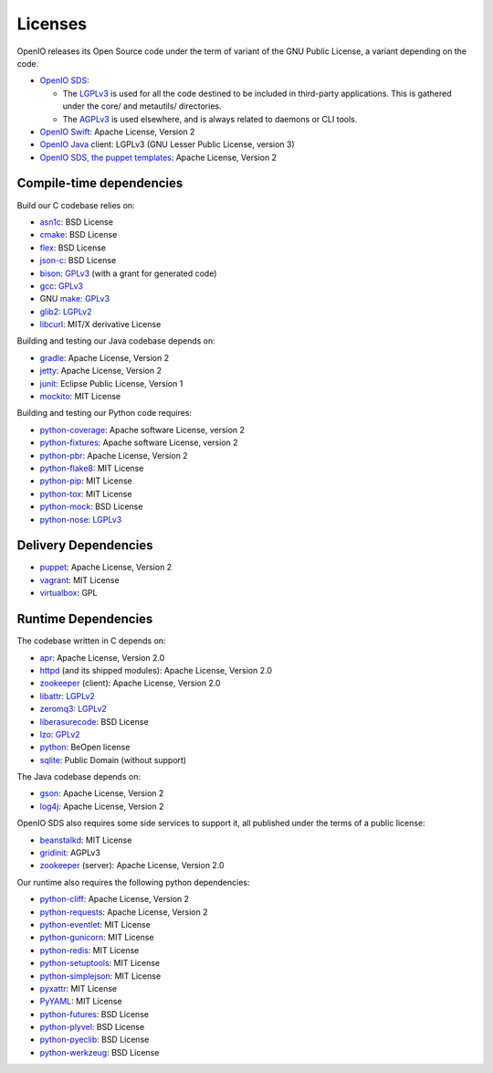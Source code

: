 ========
Licenses
========

OpenIO releases its Open Source code under the term of variant of the GNU
Public License, a variant depending on the code.

* `OpenIO SDS`_:

  * The LGPLv3_ is used for all the code destined to be included in third-party applications. This is gathered under the core/ and metautils/ directories.
  * The AGPLv3_ is used elsewhere, and is always related to daemons or CLI tools.

* `OpenIO Swift`_: Apache License, Version 2
* `OpenIO Java`_ client: LGPLv3 (GNU Lesser Public License, version 3)
* `OpenIO SDS, the puppet templates`_: Apache License, Version 2

Compile-time dependencies
~~~~~~~~~~~~~~~~~~~~~~~~~

Build our C codebase relies on:

* asn1c_: BSD License
* cmake_: BSD License
* flex_: BSD License
* json-c_: BSD License
* bison_: GPLv3_ (with a grant for generated code)
* gcc_: GPLv3_
* GNU make_: GPLv3_
* glib2_: LGPLv2_
* libcurl_: MIT/X derivative License

Building and testing our Java codebase depends on:

* gradle_: Apache License, Version 2
* jetty_: Apache License, Version 2
* junit_: Eclipse Public License, Version 1
* mockito_: MIT License

Building and testing our Python code requires:

* python-coverage_: Apache software License, version 2
* python-fixtures_: Apache software License, version 2
* python-pbr_: Apache License, Version 2
* python-flake8_: MIT License
* python-pip_: MIT License
* python-tox_: MIT License
* python-mock_: BSD License
* python-nose_: LGPLv3_


Delivery Dependencies
~~~~~~~~~~~~~~~~~~~~~

* puppet_: Apache License, Version 2
* vagrant_: MIT License
* virtualbox_: GPL


Runtime Dependencies
~~~~~~~~~~~~~~~~~~~~

The codebase written in C depends on:

* apr_: Apache License, Version 2.0
* httpd_ (and its shipped modules): Apache License, Version 2.0
* zookeeper_ (client): Apache License, Version 2.0
* libattr_: LGPLv2_
* zeromq3_: LGPLv2_
* liberasurecode_: BSD License
* lzo_: GPLv2_
* python_: BeOpen license
* sqlite_: Public Domain (without support)

The Java codebase depends on:

* gson_: Apache License, Version 2
* log4j_: Apache License, Version 2

OpenIO SDS also requires some side services to support it, all published under
the terms of a public license:

* beanstalkd_: MIT License
* gridinit_: AGPLv3
* zookeeper_ (server): Apache License, Version 2.0

Our runtime also requires the following python dependencies:

* python-cliff_: Apache License, Version 2
* python-requests_: Apache License, Version 2
* python-eventlet_: MIT License
* python-gunicorn_: MIT License
* python-redis_: MIT License
* python-setuptools_: MIT License
* python-simplejson_: MIT License
* pyxattr_: MIT License
* PyYAML_: MIT License
* python-futures_: BSD License
* python-plyvel_: BSD License
* python-pyeclib_: BSD License
* python-werkzeug_: BSD License

.. _apr: http://apr.apache.org
.. _asn1c: https://github.com/open-io/asn1c
.. _beanstalkd: https://github.com/kr/beanstalkd
.. _bison: https://www.gnu.org/software/bison/
.. _cmake: https://cmake.org/
.. _flex: https://github.com/westes/flex
.. _gcc: https://gcc.gnu.org/
.. _glib2: https://developer.gnome.org/glib/
.. _GNU make: https://www.gnu.org/software/make/
.. _gradle: https://gradle.org/
.. _gridinit: https://github.com/open-io/gridinit
.. _gson: https://github.com/google/gson
.. _httpd: http://httpd.apache.org
.. _jetty: http://www.eclipse.org/jetty/
.. _json-c: https://github.com/json-c/json-c
.. _junit: http://junit.org/junit4/
.. _libattr: http://savannah.nongnu.org/projects/attr
.. _libcurl: https://curl.haxx.se/libcurl/
.. _liberasurecode: https://github.com/openstack/liberasurecode
.. _log4j: https://logging.apache.org/log4j/2.x/
.. _lzo: http://www.oberhumer.com/opensource/lzo/
.. _make: https://www.gnu.org/software/make/
.. _mockito: https://github.com/mockito/mockito
.. _OpenIO Java: https://github.com/open-io/oio-api-java
.. _OpenIO SDS: https://github.com/open-io/oio-sds
.. _OpenIO SDS, the puppet templates: https://github.com/open-io/puppet-openiosds
.. _OpenIO Swift: https://github.com/open-io/oio-swift
.. _puppet: https://puppet.com/
.. _python-cliff: https://pypi.python.org/pypi/simplejson
.. _python-coverage: https://pypi.python.org/pypi/coverage
.. _python-eventlet: https://pypi.python.org/pypi/eventlet
.. _python-fixtures: https://pypi.python.org/pypi/fixtures
.. _python-flake8: https://pypi.python.org/pypi/flake8
.. _python-futures: https://pypi.python.org/pypi/futures
.. _python-gunicorn: https://pypi.python.org/pypi/gunicorn
.. _python: https://docs.python.org/3/license.html
.. _python-mock: https://pypi.python.org/pypi/mock
.. _python-nose: https://pypi.python.org/pypi/nose
.. _python-pbr: https://pypi.python.org/pypi/pbr
.. _python-pip: https://pypi.python.org/pypi/pip
.. _python-plyvel: https://pypi.python.org/pypi/plyvel
.. _python-pyeclib: https://pypi.python.org/pypi/PyECLib
.. _python-redis: https://pypi.python.org/pypi/redis
.. _python-requests: https://pypi.python.org/pypi/requests
.. _python-setuptools: https://pypi.python.org/pypi/setuptools
.. _python-simplejson: https://pypi.python.org/pypi/simplejson
.. _python-tox: https://pypi.python.org/pypi/tox
.. _python-werkzeug: https://pypi.python.org/pypi/Werkzeug
.. _pyxattr: https://pypi.python.org/pypi/xattr
.. _pyyaml: https://pypi.python.org/pypi/PyYAML
.. _sqlite: http://sqlite.org/
.. _templates: https://github.com/open-io/puppet-openiosds
.. _vagrant: https://github.com/mitchellh/vagrant
.. _virtualbox: https://www.virtualbox.org/
.. _zeromq3: http://zeromq.org/
.. _zookeeper: http://zookeeperapr.apache.org

.. _AGPLv3: https://www.gnu.org/licenses/agpl.html
.. _AGPLv2: https://www.gnu.org/licenses/old-licenses/agpl-2.1.html
.. _LGPLv3: https://www.gnu.org/licenses/lgpl.html
.. _LGPLv2: https://www.gnu.org/licenses/old-licenses/lgpl-2.1.html
.. _GPLv3: https://www.gnu.org/licenses/gpl.html
.. _GPLv2: https://www.gnu.org/licenses/old-licenses/gpl-2.1.html
